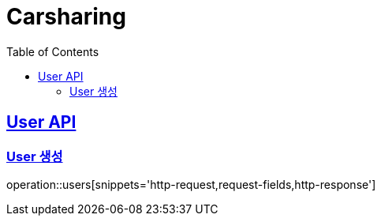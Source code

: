 = Carsharing
:doctype: book
:icons: font
:source-highlighter: highlightjs
:toc: left
:toclevels: 2
:sectlinks:

[[User-API]]
== User API

[[Create-User]]
=== User 생성
operation::users[snippets='http-request,request-fields,http-response']